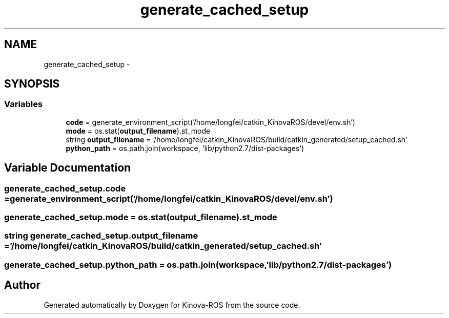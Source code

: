 .TH "generate_cached_setup" 3 "Thu Mar 3 2016" "Version 1.0.1" "Kinova-ROS" \" -*- nroff -*-
.ad l
.nh
.SH NAME
generate_cached_setup \- 
.SH SYNOPSIS
.br
.PP
.SS "Variables"

.in +1c
.ti -1c
.RI "\fBcode\fP = generate_environment_script('/home/longfei/catkin_KinovaROS/devel/env\&.sh')"
.br
.ti -1c
.RI "\fBmode\fP = os\&.stat(\fBoutput_filename\fP)\&.st_mode"
.br
.ti -1c
.RI "string \fBoutput_filename\fP = '/home/longfei/catkin_KinovaROS/build/catkin_generated/setup_cached\&.sh'"
.br
.ti -1c
.RI "\fBpython_path\fP = os\&.path\&.join(workspace, 'lib/python2\&.7/dist\-packages')"
.br
.in -1c
.SH "Variable Documentation"
.PP 
.SS "generate_cached_setup\&.code = generate_environment_script('/home/longfei/catkin_KinovaROS/devel/env\&.sh')"

.SS "generate_cached_setup\&.mode = os\&.stat(\fBoutput_filename\fP)\&.st_mode"

.SS "string generate_cached_setup\&.output_filename = '/home/longfei/catkin_KinovaROS/build/catkin_generated/setup_cached\&.sh'"

.SS "generate_cached_setup\&.python_path = os\&.path\&.join(workspace, 'lib/python2\&.7/dist\-packages')"

.SH "Author"
.PP 
Generated automatically by Doxygen for Kinova-ROS from the source code\&.
